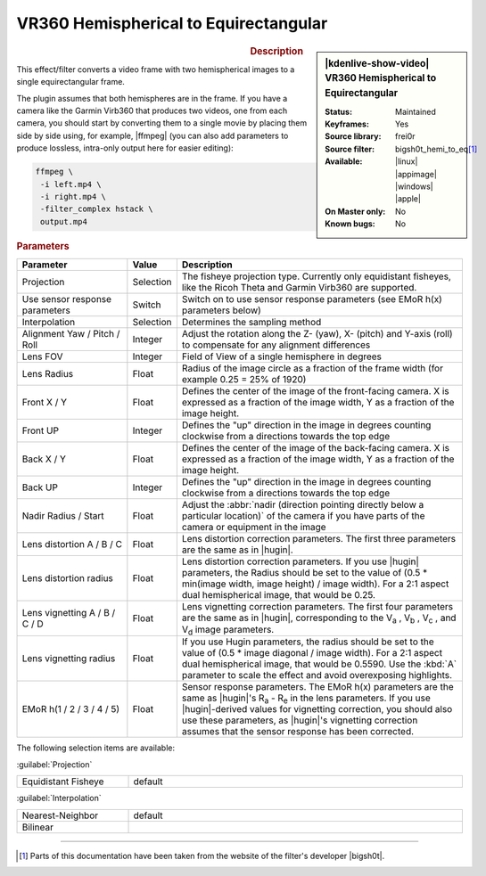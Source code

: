 .. meta::

   :description: Kdenlive Video Effects - VR360 Hemispherical to Equirectangular
   :keywords: KDE, Kdenlive, video editor, help, learn, easy, effects, filter, video effects, VR360 and 3D, VR360 hemispherical to equirectangular

.. metadata-placeholder

   :authors: - Bernd Jordan (https://discuss.kde.org/u/berndmj)

   :license: Creative Commons License SA 4.0


.. |ffmpeg| raw:: html

   <a href="https://stackoverflow.com/questions/11552565/vertically-or-horizontally-stack-mosaic-several-videos-using-ffmpeg" target="_blank">ffmpeg</a>

.. |hugin| raw:: html

   <a href="https://hugin.sourceforge.io/" target="_blank">Hugin</a>


VR360 Hemispherical to Equirectangular
======================================

.. figure:: /images/effects_and_compositions/effects-vr360_hemi2equi-2504.webp
   :width: 365px
   :figwidth: 365px
   :align: left
   :alt: effects-vr360_hemi2equi-2504.webp

.. sidebar:: |kdenlive-show-video| VR360 Hemispherical to Equirectangular

   :**Status**:
      Maintained
   :**Keyframes**:
      Yes
   :**Source library**:
      frei0r
   :**Source filter**:
      bigsh0t_hemi_to_eq\ [1]_
   :**Available**:
      |linux| |appimage| |windows| |apple|
   :**On Master only**:
      No
   :**Known bugs**:
      No

.. rst-class:: clear-both


.. rubric:: Description

This effect/filter converts a video frame with two hemispherical images to a single equirectangular frame.

The plugin assumes that both hemispheres are in the frame. If you have a camera like the Garmin Virb360 that produces two videos, one from each camera, you should start by converting them to a single movie by placing them side by side using, for example, |ffmpeg| (you can also add parameters to produce lossless, intra-only output here for easier editing):

.. code:: bash

   ffmpeg \
    -i left.mp4 \
    -i right.mp4 \
    -filter_complex hstack \
    output.mp4


.. rubric:: Parameters

.. list-table::
   :header-rows: 1
   :width: 100%
   :widths: 25 10 65
   :class: table-wrap

   * - Parameter
     - Value
     - Description
   * - Projection
     - Selection
     - The fisheye projection type. Currently only equidistant fisheyes, like the Ricoh Theta and Garmin Virb360 are supported.
   * - Use sensor response parameters
     - Switch
     - Switch on to use sensor response parameters (see EMoR h(x) parameters below)
   * - Interpolation
     - Selection
     - Determines the sampling method
   * - Alignment Yaw / Pitch / Roll
     - Integer
     - Adjust the rotation along the Z- (yaw), X- (pitch) and Y-axis (roll) to compensate for any alignment differences
   * - Lens FOV
     - Integer
     - Field of View of a single hemisphere in degrees
   * - Lens Radius
     - Float
     - Radius of the image circle as a fraction of the frame width (for example 0.25 = 25% of 1920)
   * - Front X / Y
     - Float
     - Defines the center of the image of the front-facing camera. X is expressed as a fraction of the image width, Y as a fraction of the image height.
   * - Front UP
     - Integer
     - Defines the "up" direction in the image in degrees counting clockwise from a directions towards the top edge
   * - Back X / Y
     - Float
     - Defines the center of the image of the back-facing camera. X is expressed as a fraction of the image width, Y as a fraction of the image height.
   * - Back UP
     - Integer
     - Defines the "up" direction in the image in degrees counting clockwise from a directions towards the top edge
   * - Nadir Radius / Start
     - Float
     - Adjust the :abbr:`nadir (direction pointing directly below a particular location)` of the camera if you have parts of the camera or equipment in the image
   * - Lens distortion A / B / C
     - Float
     - Lens distortion correction parameters. The first three parameters are the same as in |hugin|.
   * - Lens distortion radius
     - Float
     - Lens distortion correction parameters. If you use |hugin| parameters, the Radius should be set to the value of (0.5 * min(image width, image height) / image width). For a 2:1 aspect dual hemispherical image, that would be 0.25.
   * - Lens vignetting A / B / C / D
     - Float
     - Lens vignetting correction parameters. The first four parameters are the same as in |hugin|, corresponding to the V\ :sub:`a` , V\ :sub:`b` , V\ :sub:`c` , and V\ :sub:`d` image parameters.
   * - Lens vignetting radius
     - Float
     - If you use Hugin parameters, the radius should be set to the value of (0.5 * image diagonal / image width). For a 2:1 aspect dual hemispherical image, that would be 0.5590. Use the :kbd:`A` parameter to scale the effect and avoid overexposing highlights.
   * - EMoR h(1 / 2 / 3 / 4 / 5)
     - Float
     - Sensor response parameters. The EMoR h(x) parameters are the same as |hugin|'s R\ :sub:`a` - R\ :sub:`e` in the lens parameters. If you use |hugin|-derived values for vignetting correction, you should also use these parameters, as |hugin|'s vignetting correction assumes that the sensor response has been corrected.


The following selection items are available:

:guilabel:`Projection`

.. list-table::
   :width: 100%
   :widths: 25 75
   :class: table-simple

   * - Equidistant Fisheye
     - default


:guilabel:`Interpolation`

.. list-table::
   :width: 100%
   :widths: 25 75
   :class: table-simple

   * - Nearest-Neighbor
     - default
   * - Bilinear
     - 


----

.. |bigsh0t| raw:: html

   <a href="https://bitbucket.org/leo_sutic/bigsh0t/src/main/" target="_blank">bigsh0t</a>


.. [1] Parts of this documentation have been taken from the website of the filter's developer |bigsh0t|.
